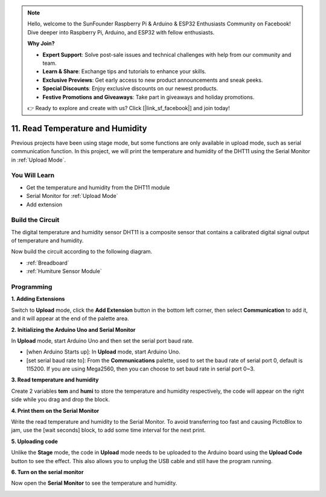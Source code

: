.. note::

    Hello, welcome to the SunFounder Raspberry Pi & Arduino & ESP32 Enthusiasts Community on Facebook! Dive deeper into Raspberry Pi, Arduino, and ESP32 with fellow enthusiasts.

    **Why Join?**

    - **Expert Support**: Solve post-sale issues and technical challenges with help from our community and team.
    - **Learn & Share**: Exchange tips and tutorials to enhance your skills.
    - **Exclusive Previews**: Get early access to new product announcements and sneak peeks.
    - **Special Discounts**: Enjoy exclusive discounts on our newest products.
    - **Festive Promotions and Giveaways**: Take part in giveaways and holiday promotions.

    👉 Ready to explore and create with us? Click [|link_sf_facebook|] and join today!

11. Read Temperature and Humidity
=================================================

Previous projects have been using stage mode, but some functions are only available in upload mode, such as serial communication function. 
In this project, we will print the temperature and humidity of the DHT11 using the Serial Monitor in :ref:`Upload Mode`.

.. image:: img/11_serial.png

You Will Learn
---------------------

- Get the temperature and humidity from the DHT11 module
- Serial Monitor for :ref:`Upload Mode`
- Add extension

Build the Circuit
-----------------------

The digital temperature and humidity sensor DHT11 is a composite sensor that contains a calibrated digital signal output of temperature and humidity.

Now build the circuit according to the following diagram.

.. image:: img/11_circuit.png

* :ref:`Breadboard`
* :ref:`Humiture Sensor Module` 

Programming
------------------

**1. Adding Extensions**

Switch to **Upload** mode, click the **Add Extension** button in the bottom left corner, then select **Communication** to add it, and it will appear at the end of the palette area.

.. image:: img/11_addcom.png

**2. Initializing the Arduino Uno and Serial Monitor**

In **Upload** mode, start Arduino Uno and then set the serial port baud rate.

* [when Arduino Starts up]: In **Upload** mode, start Arduino Uno.
* [set serial baud rate to]: From the **Communications** palette, used to set the baud rate of serial port 0, default is 115200. If you are using Mega2560, then you can choose to set baud rate in serial port 0~3.

.. image:: img/11_init.png

**3. Read temperature and humidity**

Create 2 variables **tem** and **humi** to store the temperature and humidity respectively, the code will appear on the right side while you drag and drop the block.

.. image:: img/11_readtem.png

**4. Print them on the Serial Monitor**

Write the read temperature and humidity to the Serial Monitor. To avoid transferring too fast and causing PictoBlox to jam, use the [wait seconds] block, to add some time interval for the next print.

.. image:: img/11_writeserial.png

**5. Uploading code**

Unlike the **Stage** mode, the code in **Upload** mode needs to be uploaded to the Arduino board using the **Upload Code** button to see the effect. This also allows you to unplug the USB cable and still have the program running.

.. image:: img/11_upload.png

**6. Turn on the serial monitor**

Now open the **Serial Monitor** to see the temperature and humidity.

.. image:: img/11_serial.png


